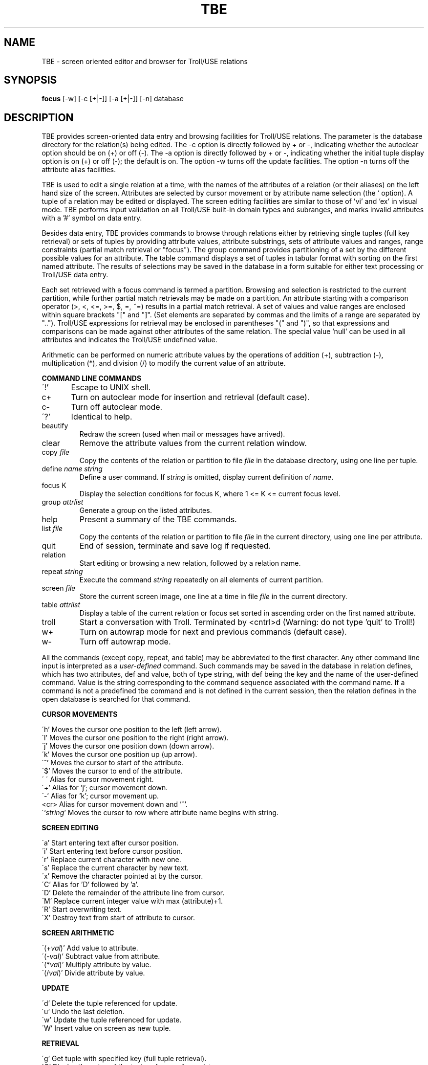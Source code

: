 .TH TBE 1
.SH NAME
TBE \- screen oriented editor and browser for Troll/USE relations
.SH SYNOPSIS
.B focus
[-w] [-c [+|-]] [-a [+|-]] [-n]  database
.SH DESCRIPTION
TBE provides screen-oriented data entry and browsing facilities for Troll/USE
relations.
The parameter is the database directory
for the relation(s) being edited. The -c option
is directly followed by + or -, indicating whether the autoclear 
option should be on (+) or off (-).
The -a option is directly followed by + or -, indicating whether the
initial tuple display option is on (+) or off (-); the default is on.
The option -w turns off the update facilities.
The option -n turns off the attribute alias facilities.
.PP
TBE is used to edit a single relation at a time, with the names of the
attributes of a relation (or their aliases) on the left hand
size of the screen.
Attributes are selected by cursor movement or by attribute name selection
(the ` option).
A tuple of a relation may be edited or displayed.
The screen editing facilities are similar to those of 'vi' and 'ex'
in visual mode. TBE performs input validation on all Troll/USE built-in
domain types and subranges, and marks invalid attributes with a '#' symbol
on data entry.
.PP
Besides data entry, TBE provides commands to browse through relations
either by retrieving single tuples (full key retrieval) or
sets of tuples by providing attribute values, attribute substrings,
sets of attribute values and ranges,
range constraints (partial match retrieval or "focus").
The group command provides partitioning of a set by the different 
possible values for an attribute.
The table command displays a set of tuples in tabular format with
sorting on the first named attribute.
The results of selections may be saved in the database in a form 
suitable for either text processing or Troll/USE data entry.
.LP
Each set retrieved with a focus command is termed
a partition. Browsing and selection is restricted to the current partition,
while further partial match retrievals may be made on a partition.
An attribute starting with a comparison operator (>, <, <=, >=, $, =, ~=)
results in a partial match retrieval. 
A set of values and value ranges are enclosed within square brackets "["
and "]".
(Set elements are separated by commas and the limits of a range are
separated by "..").
Troll/USE expressions for retrieval may be enclosed in parentheses "(" and
")",
so that expressions and comparisons
can be made against other attributes of the same relation.
The special value 'null' can be used in all attributes and
indicates the Troll/USE undefined value.
.LP
Arithmetic can be performed on numeric attribute values by the
operations of addition (+), subtraction (-), multiplication (*),
and division (/) to modify the current value of an attribute.
.sp
.LP
.B COMMAND LINE COMMANDS
.sp
\'!' 	Escape to UNIX shell.
.br
c+	Turn on autoclear mode for insertion and retrieval (default case).
.br
c-	Turn off autoclear mode.
.br
\'?'	Identical to help.
.IP beautify
Redraw the screen (used when mail or messages have arrived).
.IP clear
Remove the attribute values from the current relation window.
.IP "copy \fIfile\fR"
Copy the contents of the relation or partition to file \fIfile\fR in the database
directory, using one line per tuple.
.IP "define \fIname\fR \fIstring\fR"
Define a user command.  If \fIstring\fR is omitted, display current
definition of \fIname\fR.
.IP "focus K"
Display the selection conditions for focus K, where 1 <= K <= current focus level.
.IP "group \fIattrlist\fR"
Generate a group on the listed attributes.
.IP help
Present a summary of the TBE commands.
.IP "list \fIfile\fR"
Copy the contents of the relation or partition to file
.I file
in the current directory, using one line per attribute.
.IP quit
End of session, terminate and save log if requested.
.IP relation
Start editing or browsing a new relation, followed by
a relation name.
.IP "repeat \fIstring\fR"
Execute the command \fIstring\fR repeatedly on all elements of current partition.
.IP "screen \fIfile\fR"
Store the current screen image, one line at a time in file
.I file
in the current directory.
.IP "table \fIattrlist\fR"
Display a table of the current relation or focus set sorted in ascending
order on the first named attribute.
.IP troll
Start a conversation with Troll. Terminated by <cntrl>d
(Warning: do not type 'quit' to Troll!)
.IP w+
Turn on autowrap mode for next and previous commands (default case).
.IP w-
Turn off autowrap mode.
.LP
All the commands (except copy, repeat, and table) may be abbreviated to the first character.
Any other command line input is interpreted as a 
.I "user-defined"
command.
Such commands may be saved in the database in relation defines,
which has two attributes, def and value, both of type string, with def
being the key and the name of the user-defined command.  Value is the
string corresponding to the command sequence associated with the command name.
If a command is not a predefined tbe command and is not defined in
the current session, then the relation defines in the open database
is searched for that command.
.sp
.B CURSOR MOVEMENTS
.sp
\'h'	Moves the cursor one position to the left (left arrow).
.br
\'l'	Moves the cursor one position to the right (right arrow).
.br
\'j'	Moves the cursor one position down (down arrow).
.br
\'k' 	Moves the cursor one position up (up arrow).
.br
\'^'	Moves the cursor to start of the attribute.
.br
\'$'	Moves the cursor to end of the attribute.
.br
\'\ \'	Alias for cursor movement right.
.br
\'+'	Alias for 'j'; cursor movement down.
.br
\'-'	Alias for 'k'; cursor movement up.
.br
<cr>	Alias for cursor movement down and '^'.
.br
\'`\fIstring\fR'	Moves the cursor to row where attribute name begins with string.
.sp
.B SCREEN EDITING
.sp
\'a'	Start entering text after cursor position.
.br
\'i'	Start entering text before cursor position.
.br
\'r'	Replace current character with new one.
.br
\'s'	Replace the current character by new text.
.br
\'x'	Remove the character pointed at by the cursor.
.br
\'C'	Alias for 'D' followed by 'a'.
.br
\'D'	Delete the remainder of the attribute line from cursor.
.br
\'M'	Replace current integer value with max (attribute)+1.
.br
\'R'	Start overwriting text.
.br
\'X'	Destroy text from start of attribute to cursor.
.sp
.B SCREEN ARITHMETIC
.sp
\'(+\fIval\fR)'	Add value to attribute.
.br
\'(-\fIval\fR)'	Subtract value from attribute.
.br
\'(*\fIval\fR)'	Multiply attribute by value.
.br
\'(/\fIval\fR)'	Divide attribute by value.
.sp
.B UPDATE
.sp
\'d'	Delete the tuple referenced for update.
.br
\'u'	Undo the last deletion.
.br	
\'w'	Update the tuple referenced for update.
.br
\'W'	Insert value on screen as new tuple.
.sp
.B RETRIEVAL
.sp
\'g'	Get tuple with specified key (full tuple retrieval).
.br
\'G'	Display the value of the tuple reference for update.
.br
\'n'	Get the next tuple in the current partition.
.br
\'p'	Get the previous tuple in the current partition.
.br
\'N'	Get the next group of tuples in the current partition (with group command).
.br
\'P'	Get the previous group of tuples in the current partition.
.sp
.B FOCUS COMMANDS
.sp
\'f'	The focus command, used to retrieve a new partition.
.br
\'&'	Alias for 'f'.
.br
\'|'	Perform focus with attribute test disjunction (or).
.br
\'~'	Construct complement of current partition.
.br
\'q'	Drop the current partition.
.br
\'Q'	Drop all the partitions and return to relation level.
.sp
.B SCREEN MANIPULATION
.sp
\'b'	Beautify screen.
.br
\'c'	Clear the header, error markers, and attribute values.
.br
\'e'	Explain attribute properties and give example, using attributes relation.
.br	
\'F'	Advance to next page of attributes.
.br
\'B'	Return to previous page of attributes.
.br
\'t'	Show the type definitions of the attributes.
.br
\'?' 	Alias for help command.
.br
\'A'	Display the aggregate values (count, sum, min, max, avg, sdev).
.br
\':'	Go to command mode.
.SH "SEE ALSO"
"A TBE Tutorial" by A.I. Wasserman, M.L. Kersten and C. Resnikoff.
.br
troll (1), vi (1), tpg (1), trollsort (1)
.SH BUGS
1. Direct commands to Troll/USE can cause assertion errors (killing the 
Troll/USE process) or otherwise subvert the state TBE thinks Troll/USE is in.
A trailing ';' is required on each Troll/USE command.
.br
2. Each attribute line is limited to 60 characters.
.br
3. TBE should have a more general "undo" command.
.br
4. The group command does not work properly for attributes that
refer to separately defined domains.
.br
.SH AUTHORS
Martin Kersten,
Anthony Wasserman
